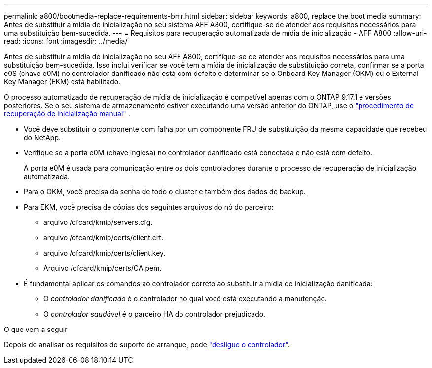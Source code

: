 ---
permalink: a800/bootmedia-replace-requirements-bmr.html 
sidebar: sidebar 
keywords: a800, replace the boot media 
summary: Antes de substituir a mídia de inicialização no seu sistema AFF A800, certifique-se de atender aos requisitos necessários para uma substituição bem-sucedida. 
---
= Requisitos para recuperação automatizada de mídia de inicialização - AFF A800
:allow-uri-read: 
:icons: font
:imagesdir: ../media/


[role="lead"]
Antes de substituir a mídia de inicialização no seu AFF A800, certifique-se de atender aos requisitos necessários para uma substituição bem-sucedida.  Isso inclui verificar se você tem a mídia de inicialização de substituição correta, confirmar se a porta e0S (chave e0M) no controlador danificado não está com defeito e determinar se o Onboard Key Manager (OKM) ou o External Key Manager (EKM) está habilitado.

O processo automatizado de recuperação de mídia de inicialização é compatível apenas com o ONTAP 9.17.1 e versões posteriores. Se o seu sistema de armazenamento estiver executando uma versão anterior do ONTAP, use o link:bootmedia-replace-workflow.html["procedimento de recuperação de inicialização manual"] .

* Você deve substituir o componente com falha por um componente FRU de substituição da mesma capacidade que recebeu do NetApp.
* Verifique se a porta e0M (chave inglesa) no controlador danificado está conectada e não está com defeito.
+
A porta e0M é usada para comunicação entre os dois controladores durante o processo de recuperação de inicialização automatizada.

* Para o OKM, você precisa da senha de todo o cluster e também dos dados de backup.
* Para EKM, você precisa de cópias dos seguintes arquivos do nó do parceiro:
+
** arquivo /cfcard/kmip/servers.cfg.
** arquivo /cfcard/kmip/certs/client.crt.
** arquivo /cfcard/kmip/certs/client.key.
** Arquivo /cfcard/kmip/certs/CA.pem.


* É fundamental aplicar os comandos ao controlador correto ao substituir a mídia de inicialização danificada:
+
** O _controlador danificado_ é o controlador no qual você está executando a manutenção.
** O _controlador saudável_ é o parceiro HA do controlador prejudicado.




.O que vem a seguir
Depois de analisar os requisitos do suporte de arranque, pode link:bootmedia-shutdown-bmr.html["desligue o controlador"].
